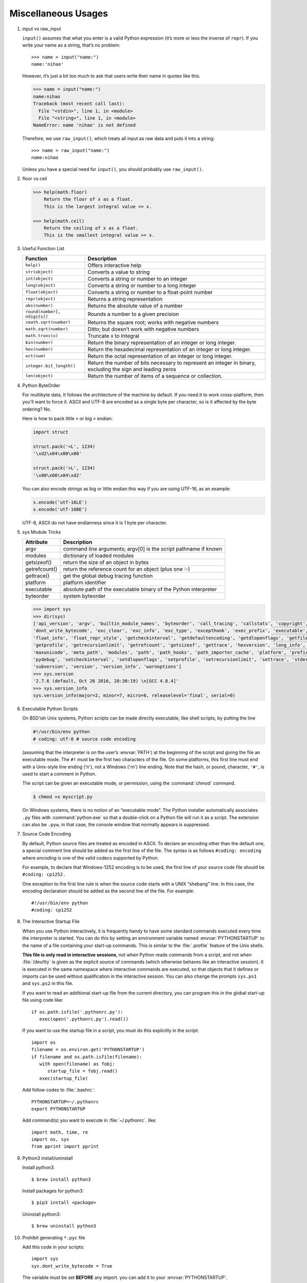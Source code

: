 ********************
Miscellaneous Usages
********************

#. input vs raw_input

   ``input()`` assumes that what you enter is a valid Python expression (it’s
   more or less the inverse of ``repr``). If you write your name as a string, 
   that’s no problem::
   
      >>> name = input("name:")
      name:'nihao'
   
   However, it’s just a bit too much to ask that users write their name in quotes like this.
   
   .. code-block:: python
   
      >>> name = input("name:")
      name:nihao
      Traceback (most recent call last):
        File "<stdin>", line 1, in <module>
        File "<string>", line 1, in <module>
      NameError: name 'nihao' is not defined
   
   Therefore, we use ``raw_input()``, which treats all input as raw data 
   and puts it into a string::
   
      >>> name = raw_input("name:")
      name:nihao
   
   Unless you have a special need for ``input()``, you should probably use ``raw_input()``.


#. floor vs ceil

   .. code-block:: python
   
      >>> help(math.floor)
          Return the floor of x as a float.
          This is the largest integral value <= x.
      
      >>> help(math.ceil)
          Return the ceiling of x as a float.
          This is the smallest integral value >= x.
      

#. Useful Function List

   +------------------------------+------------------------------------------------------------------------+
   | Function                     | Description                                                            |
   +==============================+========================================================================+
   | ``help()``                   | Offers interactive help                                                |
   +------------------------------+------------------------------------------------------------------------+
   | ``str(object)``              | Converts a value to string                                             |
   +------------------------------+------------------------------------------------------------------------+
   | ``int(object)``              | Converts a string or number to an integer                              |
   +------------------------------+------------------------------------------------------------------------+
   | ``long(object)``             | Converts a string or number to a long integer                          |
   +------------------------------+------------------------------------------------------------------------+
   | ``float(object)``            | Converts a string or number to a float-point number                    |
   +------------------------------+------------------------------------------------------------------------+
   | ``repr(object)``             | Returns a string representation                                        |
   +------------------------------+------------------------------------------------------------------------+
   | ``abs(number)``              | Returns the absolute value of a number                                 |
   +------------------------------+------------------------------------------------------------------------+
   | ``round(number[, ndigits])`` | Rounds a number to a given precision                                   |
   +------------------------------+------------------------------------------------------------------------+
   | ``cmath.sqrt(number)``       | Returns the square root; works with negative numbers                   |
   +------------------------------+------------------------------------------------------------------------+
   | ``math.sqrt(number)``        | Ditto; but doesn’t work with negative numbers                          |
   +------------------------------+------------------------------------------------------------------------+
   | ``math.trunc(x)``            | Truncate x to Integral                                                 |
   +------------------------------+------------------------------------------------------------------------+
   | ``bin(number)``              | Return the binary representation of an integer or long integer.        |
   +------------------------------+------------------------------------------------------------------------+
   | ``hex(number)``              | Return the hexadecimal representation of an integer or long integer.   |
   +------------------------------+------------------------------------------------------------------------+
   | ``oct(num)``                 | Return the octal representation of an integer or long integer.         |
   +------------------------------+------------------------------------------------------------------------+
   | ``integer.bit_length()``     | Return the number of bits necessary to represent an integer in binary, |
   |                              | excluding the sign and leading zeros                                   |
   +------------------------------+------------------------------------------------------------------------+
   | ``len(object)``              | Return the number of items of a sequence or collection.                |
   +------------------------------+------------------------------------------------------------------------+


#. Python ByteOrder

   For multibyte data, It follows the architecture of the machine by default. If you need it to work cross-platform, 
   then you'll want to force it. ASCII and UTF-8 are encoded as a single byte per character, so is it affected by 
   the byte ordering? No.
   
   Here is how to pack little ``<`` or big ``>`` endian:
   
   .. code-block:: py
   
      import struct
      
      struct.pack('<L', 1234)
      '\xd2\x04\x00\x00'
      
      struct.pack('>L', 1234)
      '\x00\x00\x04\xd2'
   
   You can also encode strings as big or little endian this way if you are using UTF-16, as an example:
   
   .. code-block:: py
   
      s.encode('utf-16LE')
      s.encode('utf-16BE')
   
   UTF-8, ASCII do not have endianness since it is 1 byte per character.


#. sys Module Tricks

   +---------------+------------------------------------------------------------------+
   | Attribute     | Description                                                      |
   +===============+==================================================================+
   | argv          | command line arguments; argv[0] is the script pathname if known  |
   +---------------+------------------------------------------------------------------+
   | modules       | dictionary of loaded modules                                     |
   +---------------+------------------------------------------------------------------+
   | getsizeof()   | return the size of an object in bytes                            |
   +---------------+------------------------------------------------------------------+
   | getrefcount() | return the reference count for an object (plus one :-)           |
   +---------------+------------------------------------------------------------------+
   | gettrace()    | get the global debug tracing function                            |
   +---------------+------------------------------------------------------------------+
   | platform      | platform identifier                                              |
   +---------------+------------------------------------------------------------------+
   | executable    | absolute path of the executable binary of the Python interpreter |
   +---------------+------------------------------------------------------------------+
   | byteorder     | system byteorder                                                 |
   +---------------+------------------------------------------------------------------+
   
   .. code-block:: py
   
      >>> import sys
      >>> dir(sys)
      ['api_version', 'argv', 'builtin_module_names', 'byteorder', 'call_tracing', 'callstats', 'copyright', 'displayhook', 
      'dont_write_bytecode', 'exc_clear', 'exc_info', 'exc_type', 'excepthook', 'exec_prefix', 'executable', 'exit', 'flags', 
      'float_info', 'float_repr_style', 'getcheckinterval', 'getdefaultencoding', 'getdlopenflags', 'getfilesystemencoding', 
      'getprofile', 'getrecursionlimit', 'getrefcount', 'getsizeof', 'gettrace', 'hexversion', 'long_info', 'maxint', 'maxsize', 
      'maxunicode', 'meta_path', 'modules', 'path', 'path_hooks', 'path_importer_cache', 'platform', 'prefix', 'ps1', 'ps2', 'py3kwarning', 
      'pydebug', 'setcheckinterval', 'setdlopenflags', 'setprofile', 'setrecursionlimit', 'settrace', 'stderr', 'stdin', 'stdout', 
      'subversion', 'version', 'version_info', 'warnoptions']
      >>> sys.version
      '2.7.6 (default, Oct 26 2016, 20:30:19) \n[GCC 4.8.4]'
      >>> sys.version_info
      sys.version_info(major=2, minor=7, micro=6, releaselevel='final', serial=0)


#. Executable Python Scripts

   On BSD’ish Unix systems, Python scripts can be made directly executable,
   like shell scripts, by putting the line
   
   .. code-block:: sh
   
      #!/usr/bin/env python
      # coding: utf-8 # source code encoding
   
   (assuming that the interpreter is on the user’s :envvar:`PATH`) at the beginning of the script
   and giving the file an executable mode. The ``#!`` must be the first two characters of the file.
   On some platforms, this first line must end with a Unix-style line ending ('\n'),
   not a Windows ('\r\n') line ending. Note that the hash, or pound, character,
   ``'#'``, is used to start a comment in Python.
   
   The script can be given an executable mode, or permission,
   using the :command:`chmod` command.
   
   .. code-block:: sh
   
      $ chmod +x myscript.py
   
   On Windows systems, there is no notion of an “executable mode”.
   The Python installer automatically associates ``.py`` files with :command:`python.exe`
   so that a double-click on a Python file will run it as a script. The extension can also be ``.pyw``,
   in that case, the console window that normally appears is suppressed.


#. Source Code Encoding

   By default, Python source files are treated as encoded in ASCII. 
   To declare an encoding other than the default one, a special comment 
   line should be added as the first line of the file. The syntax is 
   as follows ``#coding: encoding`` where *encoding* is one of the 
   valid codecs supported by Python.
   
   For example, to declare that Windows-1252 encoding is to be used, the 
   first line of your source code file should be ``#coding: cp1252.``
   
   One exception to the first line rule is when the source code starts with 
   a UNIX “shebang” line. In this case, the encoding declaration should be 
   added as the second line of the file. For example::
   
      #!/usr/bin/env python
      #coding: cp1252


#. The Interactive Startup File

   When you use Python interactively, it is frequently handy to have some standard commands
   executed every time the interpreter is started. You can do this by setting an environment
   variable named :envvar:`PYTHONSTARTUP` to the name of a file containing your start-up commands.
   This is similar to the :file:`.profile` feature of the Unix shells.
   
   **This file is only read in interactive sessions**, not when Python reads commands from a script,
   and not when :file:`/dev/tty` is given as the explicit source of commands (which otherwise behaves
   like an interactive session). It is executed in the same namespace where interactive commands are executed,
   so that objects that it defines or imports can be used without qualification in the interactive session.
   You can also change the prompts ``sys.ps1`` and ``sys.ps2`` in this file.
   
   If you want to read an additional start-up file from the current directory,
   you can program this in the global start-up file using code like::
   
      if os.path.isfile('.pythonrc.py'):
         exec(open('.pythonrc.py').read())
   
   If you want to use the startup file in a script,
   you must do this explicitly in the script::
   
      import os
      filename = os.environ.get('PYTHONSTARTUP')
      if filename and os.path.isfile(filename):
         with open(filename) as fobj:
            startup_file = fobj.read()
         exec(startup_file)
   
   
   Add follow codes to :file:`.bashrc`::
     
       PYTHONSTARTUP=~/.pythonrc
       export PYTHONSTARTUP
   
   Add command(s) you want to execute in :file:`~/.pythonrc`. like::
   
     import math, time, re
     import os, sys
     from pprint import pprint


#. Python3 install/uninstall

   Install python3::
   
      $ brew install python3
   
   Install packages for python3::
   
      $ pip3 install <package>
   
   Uninstall python3::
   
      $ brew uninstall python3


#. Prohibit generating ``*.pyc`` file

   Add this code in your scripts::
   
      import sys
      sys.dont_write_bytecode = True
   
   The variable must be set **BEFORE** any import.
   you can add it to your :envvar:`PYTHONSTARTUP`.


#. Convert uncode string to Chinese characters

   .. code-block:: python
   
      >>> print '\u5f53\u524d\u9053\u8def\u56e0\u9053\u8def\u65bd\u5de5\u7981\u6b62\u901a\u884c'.decode('unicode-escape')
      当前道路因道路施工禁止通行


#. Binary to Decimal

   .. code-block:: py
   
      >>> int("1111", 2)
      15
      
      >>> def get_int_big_endian(data):
      ...     return int(data.encode('hex'), 16)
      ...
      >>> def get_int_little_endian(data):
      ...     return int(data[::-1].encode('hex'), 16)


#. Save Chinese characters to file

   .. code-block:: py

      #!/usr/bin/env python
      #coding: utf-8
      
      import codecs, json, sys
      
      def get_interested_events(src, linkId):
         results = []
         result_obj = {}
         root = json.load(src)
         events = root["result"]["events"]
         for event in events:
            if linkId in event["niLinkIds"]:
               results.append(event)
         results.sort(key=lambda event: event["niLinkIds"])
         result_obj["interested_events"] = results
         return result_obj
   
      with open("./event.json") as f:
         result = get_interested_events(f, sys.argv[1])
         format = codecs.open("./interested_event.json", "w", encoding='utf-8') # Basically open result file with utf-8 encoding
         json.dump(result, format, ensure_ascii=False, indent=1, separators=(",", ":"))
         format.close()
         f.close()

#. Python list unique
   
   .. code-block:: py

      mylist = [u'nowplaying', u'PBS', u'PBS', u'nowplaying', u'job', u'debate', u'thenandnow']
      myset = set(mylist)
      print myset

      # or

      >>> ll = [1,2,3,4,5,4,3,21,4]
      >>> ll = list(set(ll))
      >>> ll
      [1, 2, 3, 4, 5, 21]

#. Force stdout to be unbuffered
   
   .. code-block:: py

      import sys, os
      
      # Solution one
      sys.stdout = os.fdopen(sys.stdout, "w", 0)

      #fdopen(fd [, mode='r' [, bufsize]]) -> file_object
      #Return an open file object connected to a file descriptor.

      # Solution two
      class Unbuffered(object):
         def __init__(self, stream):
             self.stream = stream
         def write(self, data):
             self.stream.write(data)
             self.stream.flush()
         def writelines(self, datas):
             self.stream.writelines(datas)
             self.stream.flush()
         def __getattr__(self, attr):
             return getattr(self.stream, attr)

      sys.stdout = Unbuffered(sys.stdout)



      